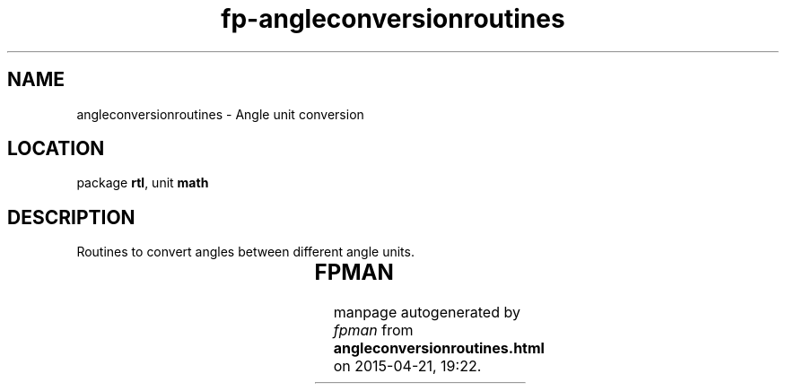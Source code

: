 .\" file autogenerated by fpman
.TH "fp-angleconversionroutines" 3 "2014-03-14" "fpman" "Free Pascal Programmer's Manual"
.SH NAME
angleconversionroutines - Angle unit conversion
.SH LOCATION
package \fBrtl\fR, unit \fBmath\fR
.SH DESCRIPTION
Routines to convert angles between different angle units.

.TS
ci | ci 
l | l 
l | l 
l | l 
l | l 
l | l 
l | l 
l | l 
l | l.
Name	Description	
=
\fBcycletorad\fR	convert cycles to radians	
_
\fBdegtograd\fR	convert degrees to grads	
_
\fBdegtorad\fR	convert degrees to radians	
_
\fBgradtodeg\fR	convert grads to degrees	
_
\fBgradtorad\fR	convert grads to radians	
_
\fBradtocycle\fR	convert radians to cycles	
_
\fBradtodeg\fR	convert radians to degrees	
_
\fBradtograd\fR	convert radians to grads	
.TE


.SH FPMAN
manpage autogenerated by \fIfpman\fR from \fBangleconversionroutines.html\fR on 2015-04-21, 19:22.

